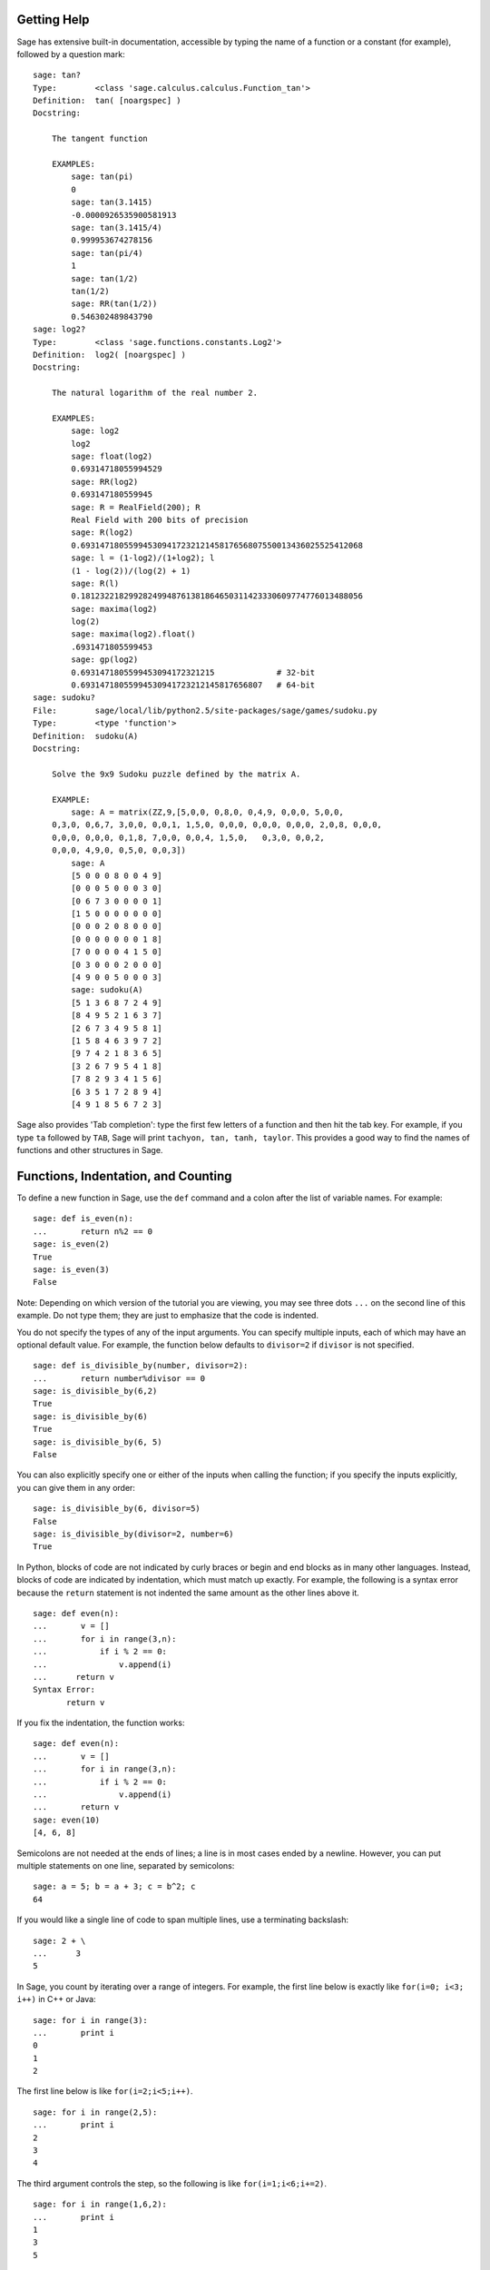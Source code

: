 .. _chapter-help:

Getting Help
============

Sage has extensive built-in documentation, accessible by typing the
name of a function or a constant (for example), followed by a
question mark:

.. skip

::

    sage: tan?
    Type:        <class 'sage.calculus.calculus.Function_tan'>
    Definition:  tan( [noargspec] )
    Docstring: 
    
        The tangent function
    
        EXAMPLES:
            sage: tan(pi)
            0
            sage: tan(3.1415)
            -0.0000926535900581913
            sage: tan(3.1415/4)
            0.999953674278156
            sage: tan(pi/4)
            1
            sage: tan(1/2)
            tan(1/2)
            sage: RR(tan(1/2))
            0.546302489843790
    sage: log2?
    Type:        <class 'sage.functions.constants.Log2'>
    Definition:  log2( [noargspec] )
    Docstring: 
    
        The natural logarithm of the real number 2.
        
        EXAMPLES:
            sage: log2
            log2
            sage: float(log2)
            0.69314718055994529
            sage: RR(log2)
            0.693147180559945
            sage: R = RealField(200); R
            Real Field with 200 bits of precision
            sage: R(log2)
            0.69314718055994530941723212145817656807550013436025525412068
            sage: l = (1-log2)/(1+log2); l
            (1 - log(2))/(log(2) + 1)
            sage: R(l)
            0.18123221829928249948761381864650311423330609774776013488056
            sage: maxima(log2)
            log(2)
            sage: maxima(log2).float()
            .6931471805599453
            sage: gp(log2)
            0.6931471805599453094172321215             # 32-bit
            0.69314718055994530941723212145817656807   # 64-bit
    sage: sudoku?
    File:        sage/local/lib/python2.5/site-packages/sage/games/sudoku.py
    Type:        <type 'function'>
    Definition:  sudoku(A)
    Docstring: 
    
        Solve the 9x9 Sudoku puzzle defined by the matrix A.
    
        EXAMPLE:
            sage: A = matrix(ZZ,9,[5,0,0, 0,8,0, 0,4,9, 0,0,0, 5,0,0,
        0,3,0, 0,6,7, 3,0,0, 0,0,1, 1,5,0, 0,0,0, 0,0,0, 0,0,0, 2,0,8, 0,0,0,
        0,0,0, 0,0,0, 0,1,8, 7,0,0, 0,0,4, 1,5,0,   0,3,0, 0,0,2,
        0,0,0, 4,9,0, 0,5,0, 0,0,3])
            sage: A
            [5 0 0 0 8 0 0 4 9]
            [0 0 0 5 0 0 0 3 0]
            [0 6 7 3 0 0 0 0 1]
            [1 5 0 0 0 0 0 0 0]
            [0 0 0 2 0 8 0 0 0]
            [0 0 0 0 0 0 0 1 8]
            [7 0 0 0 0 4 1 5 0]
            [0 3 0 0 0 2 0 0 0]
            [4 9 0 0 5 0 0 0 3]
            sage: sudoku(A)
            [5 1 3 6 8 7 2 4 9]
            [8 4 9 5 2 1 6 3 7]
            [2 6 7 3 4 9 5 8 1]
            [1 5 8 4 6 3 9 7 2]
            [9 7 4 2 1 8 3 6 5]
            [3 2 6 7 9 5 4 1 8]
            [7 8 2 9 3 4 1 5 6]
            [6 3 5 1 7 2 8 9 4]
            [4 9 1 8 5 6 7 2 3]

Sage also provides 'Tab completion': type the first few letters of
a function and then hit the tab key. For example, if you type ``ta``
followed by ``TAB``, Sage will print
``tachyon, tan, tanh,
taylor``. This provides a good way to find
the names of functions and other structures in Sage.


.. _section-functions:

Functions, Indentation, and Counting
====================================

To define a new function in Sage, use the ``def`` command and a colon
after the list of variable names. For example:

::

    sage: def is_even(n):
    ...       return n%2 == 0
    sage: is_even(2)
    True
    sage: is_even(3)
    False

Note: Depending on which version of the tutorial you are viewing, you 
may see three dots ``...`` on the second line of this example.  Do 
not type them; they are just to emphasize that the code is indented.

You do not specify the types of any of the input arguments. You can
specify multiple inputs, each of which may have an optional default
value. For example, the function below defaults to ``divisor=2`` if
``divisor`` is not specified.

::

    sage: def is_divisible_by(number, divisor=2):
    ...       return number%divisor == 0
    sage: is_divisible_by(6,2)
    True
    sage: is_divisible_by(6)
    True
    sage: is_divisible_by(6, 5)
    False

You can also explicitly specify one or either of the inputs when
calling the function; if you specify the inputs explicitly, you can
give them in any order:

.. link

::

    sage: is_divisible_by(6, divisor=5)
    False
    sage: is_divisible_by(divisor=2, number=6)
    True

In Python, blocks of code are not indicated by curly braces or
begin and end blocks as in many other languages. Instead, blocks of
code are indicated by indentation, which must match up exactly. For
example, the following is a syntax error because the ``return``
statement is not indented the same amount as the other lines above
it.

.. skip

::

    sage: def even(n):
    ...       v = []
    ...       for i in range(3,n):
    ...           if i % 2 == 0:
    ...               v.append(i)
    ...      return v
    Syntax Error:
           return v

If you fix the indentation, the function works:

::

    sage: def even(n):
    ...       v = []
    ...       for i in range(3,n):
    ...           if i % 2 == 0:
    ...               v.append(i)
    ...       return v
    sage: even(10)
    [4, 6, 8]

Semicolons are not needed at the ends of lines; a line is in most
cases ended by a newline. However, you can put multiple statements
on one line, separated by semicolons:

::

    sage: a = 5; b = a + 3; c = b^2; c
    64

If you would like a single line of code to span multiple lines, use
a terminating backslash:

::

    sage: 2 + \
    ...      3
    5

In Sage, you count by iterating over a range of integers. For example,
the first line below is exactly like ``for(i=0; i<3; i++)`` in C++ or
Java:

::

    sage: for i in range(3):
    ...       print i
    0
    1
    2

The first line below is like ``for(i=2;i<5;i++)``.

::

    sage: for i in range(2,5):
    ...       print i
    2
    3
    4

The third argument controls the step, so the following is like
``for(i=1;i<6;i+=2)``.

::

    sage: for i in range(1,6,2):
    ...       print i
    1
    3
    5

Often you will want to create a nice table to display numbers you
have computed using Sage. One easy way to do this is to use string
formatting. Below, we create three columns each of width exactly 6
and make a table of squares and cubes.

::

    sage: for i in range(5):
    ...       print '%6s %6s %6s'%(i, i^2, i^3)
         0      0      0
         1      1      1
         2      4      8
         3      9     27
         4     16     64

The most basic data structure in Sage is the list, which is -- as
the name suggests -- just a list of arbitrary objects. For example,
the ``range`` command that we used creates a list:

::

    sage: range(2,10)
    [2, 3, 4, 5, 6, 7, 8, 9]

Here is a more complicated list:

::

    sage: v = [1, "hello", 2/3, sin(x^3)]
    sage: v
    [1, 'hello', 2/3, sin(x^3)]

List indexing is 0-based, as in many programming languages.

.. link

::

    sage: v[0]
    1
    sage: v[3]
    sin(x^3)

Use ``len(v)`` to get the length of ``v``, use ``v.append(obj)`` to
append a new object to the end of ``v``, and use ``del v[i]`` to delete
the :math:`i^{th}` entry of ``v``:

.. link

::

    sage: len(v)
    4
    sage: v.append(1.5)
    sage: v
    [1, 'hello', 2/3, sin(x^3), 1.50000000000000]
    sage: del v[1]
    sage: v
    [1, 2/3, sin(x^3), 1.50000000000000]

Another important data structure is the dictionary (or associative
array). This works like a list, except that it can be indexed with
almost any object (the indices must be immutable):

::

    sage: d = {'hi':-2,  3/8:pi,   e:pi}
    sage: d['hi']
    -2
    sage: d[e]
    pi

You can also define new data types using classes. Encapsulating
mathematical objects with classes is a powerful technique that can
help to simplify and organize your Sage programs. Below, we define a
class that represents the list of even positive integers up to *n*;
it derives from the builtin type ``list``.

::

    sage: class Evens(list):
    ...       def __init__(self, n):
    ...           self.n = n
    ...           list.__init__(self, range(2, n+1, 2))
    ...       def __repr__(self):
    ...           return "Even positive numbers up to n."

The ``__init__`` method is called to initialize the object when
it is created; the ``__repr__`` method prints the object out. We
call the list constructor method in the second line of the
``__init__`` method. We create an object of class ``Evens`` as
follows:

.. link

::

    sage: e = Evens(10)
    sage: e
    Even positive numbers up to n.

Note that ``e`` prints using the ``__repr__`` method that we
defined. To see the underlying list of numbers, use the ``list``
function:

.. link

::

    sage: list(e)
    [2, 4, 6, 8, 10]

We can also access the ``n`` attribute or treat ``e`` like a list.

.. link

::

    sage: e.n
    10
    sage: e[2]
    6
